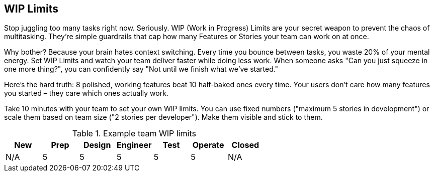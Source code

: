 == WIP Limits

Stop juggling too many tasks right now. Seriously. WIP (Work in Progress) Limits are your secret weapon to prevent the chaos of multitasking. They're simple guardrails that cap how many Features or Stories your team can work on at once.

Why bother? Because your brain hates context switching. Every time you bounce between tasks, you waste 20% of your mental energy. Set WIP Limits and watch your team deliver faster while doing less work. When someone asks "Can you just squeeze in one more thing?", you can confidently say "Not until we finish what we've started."

Here's the hard truth: 8 polished, working features beat 10 half-baked ones every time. Your users don't care how many features you started – they care which ones actually work.

Take 10 minutes with your team to set your own WIP limits. You can use fixed numbers ("maximum 5 stories in development") or scale them based on team size ("2 stories per developer"). Make them visible and stick to them.

.Example team WIP limits
|===
|New|Prep|Design|Engineer|Test|Operate|Closed

|N/A
|5
|5
|5
|5
|5
|N/A

|===
